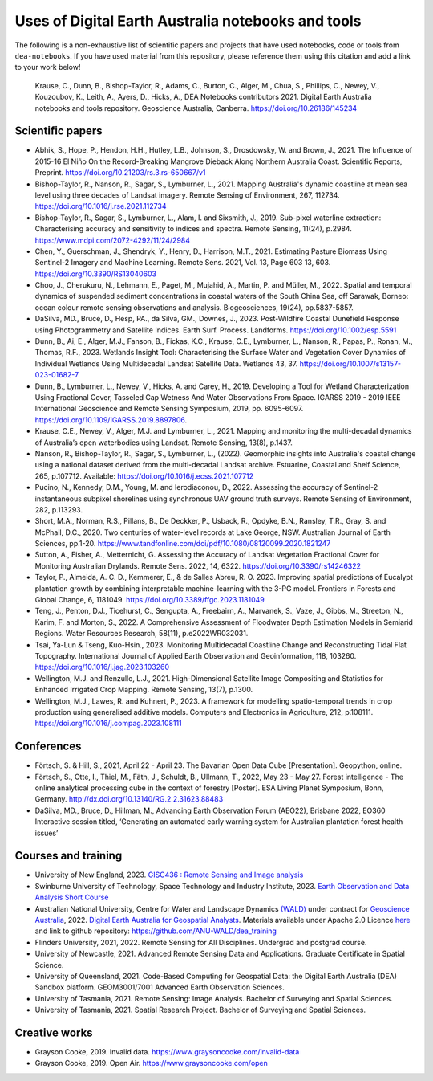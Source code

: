 Uses of Digital Earth Australia notebooks and tools
###################################################

The following is a non-exhaustive list of scientific papers and projects that have used notebooks, code or tools from ``dea-notebooks``.
If you have used material from this repository, please reference them using this citation and add a link to your work below!

    Krause, C., Dunn, B., Bishop-Taylor, R., Adams, C., Burton, C., Alger, M., Chua, S., Phillips, C., Newey, V., 
    Kouzoubov, K., Leith, A., Ayers, D., Hicks, A., DEA Notebooks contributors 2021. Digital Earth Australia 
    notebooks and tools repository. Geoscience Australia, Canberra. https://doi.org/10.26186/145234

Scientific papers
-----------------

- Abhik, S., Hope, P., Hendon, H.H., Hutley, L.B., Johnson, S., Drosdowsky, W. and Brown, J., 2021. The Influence of 2015-16 El Niño On the Record-Breaking Mangrove Dieback Along Northern Australia Coast. Scientific Reports, Preprint. https://doi.org/10.21203/rs.3.rs-650667/v1

- Bishop-Taylor, R., Nanson, R., Sagar, S., Lymburner, L., 2021. Mapping Australia's dynamic coastline at mean sea level using three decades of Landsat imagery. Remote Sensing of Environment, 267, 112734. https://doi.org/10.1016/j.rse.2021.112734

- Bishop-Taylor, R., Sagar, S., Lymburner, L., Alam, I. and Sixsmith, J., 2019. Sub-pixel waterline extraction: Characterising accuracy and sensitivity to indices and spectra. Remote Sensing, 11(24), p.2984. https://www.mdpi.com/2072-4292/11/24/2984

- Chen, Y., Guerschman, J., Shendryk, Y., Henry, D., Harrison, M.T., 2021. Estimating Pasture Biomass Using Sentinel-2 Imagery and Machine Learning. Remote Sens. 2021, Vol. 13, Page 603 13, 603. https://doi.org/10.3390/RS13040603

- Choo, J., Cherukuru, N., Lehmann, E., Paget, M., Mujahid, A., Martin, P. and Müller, M., 2022. Spatial and temporal dynamics of suspended sediment concentrations in coastal waters of the South China Sea, off Sarawak, Borneo: ocean colour remote sensing observations and analysis. Biogeosciences, 19(24), pp.5837-5857.

- DaSilva, MD., Bruce, D., Hesp, PA., da Silva, GM., Downes, J., 2023. Post-Wildfire Coastal Dunefield Response using Photogrammetry and Satellite Indices. Earth Surf. Process. Landforms. https://doi.org/10.1002/esp.5591

- Dunn, B., Ai, E., Alger, M.J., Fanson, B., Fickas, K.C., Krause, C.E., Lymburner, L., Nanson, R., Papas, P., Ronan, M., Thomas, R.F., 2023. Wetlands Insight Tool: Characterising the Surface Water and Vegetation Cover Dynamics of Individual Wetlands Using Multidecadal Landsat Satellite Data. Wetlands 43, 37. https://doi.org/10.1007/s13157-023-01682-7

- Dunn, B., Lymburner, L., Newey, V., Hicks, A. and Carey, H., 2019. Developing a Tool for Wetland Characterization Using Fractional Cover, Tasseled Cap Wetness And Water Observations From Space. IGARSS 2019 - 2019 IEEE International Geoscience and Remote Sensing Symposium, 2019, pp. 6095-6097. https://doi.org/10.1109/IGARSS.2019.8897806.

- Krause, C.E., Newey, V., Alger, M.J. and Lymburner, L., 2021. Mapping and monitoring the multi-decadal dynamics of Australia’s open waterbodies using Landsat. Remote Sensing, 13(8), p.1437.

- Nanson, R., Bishop-Taylor, R., Sagar, S., Lymburner, L., (2022). Geomorphic insights into Australia's coastal change using a national dataset derived from the multi-decadal Landsat archive. Estuarine, Coastal and Shelf Science, 265, p.107712. Available: https://doi.org/10.1016/j.ecss.2021.107712

- Pucino, N., Kennedy, D.M., Young, M. and Ierodiaconou, D., 2022. Assessing the accuracy of Sentinel-2 instantaneous subpixel shorelines using synchronous UAV ground truth surveys. Remote Sensing of Environment, 282, p.113293.

- Short, M.A., Norman, R.S., Pillans, B., De Deckker, P., Usback, R., Opdyke, B.N., Ransley, T.R., Gray, S. and McPhail, D.C., 2020. Two centuries of water-level records at Lake George, NSW. Australian Journal of Earth Sciences, pp.1-20. https://www.tandfonline.com/doi/pdf/10.1080/08120099.2020.1821247

- Sutton, A., Fisher, A., Metternicht, G. Assessing the Accuracy of Landsat Vegetation Fractional Cover for Monitoring Australian Drylands. Remote Sens. 2022, 14, 6322. https://doi.org/10.3390/rs14246322

- Taylor, P., Almeida, A. C. D., Kemmerer, E., & de Salles Abreu, R. O. 2023. Improving spatial predictions of Eucalypt plantation growth by combining interpretable machine-learning with the 3-PG model. Frontiers in Forests and Global Change, 6, 1181049. https://doi.org/10.3389/ffgc.2023.1181049

- Teng, J., Penton, D.J., Ticehurst, C., Sengupta, A., Freebairn, A., Marvanek, S., Vaze, J., Gibbs, M., Streeton, N., Karim, F. and Morton, S., 2022. A Comprehensive Assessment of Floodwater Depth Estimation Models in Semiarid Regions. Water Resources Research, 58(11), p.e2022WR032031.

- Tsai, Ya-Lun & Tseng, Kuo-Hsin., 2023. Monitoring Multidecadal Coastline Change and Reconstructing Tidal Flat Topography. International Journal of Applied Earth Observation and Geoinformation, 118, 103260. https://doi.org/10.1016/j.jag.2023.103260

- Wellington, M.J. and Renzullo, L.J., 2021. High-Dimensional Satellite Image Compositing and Statistics for Enhanced Irrigated Crop Mapping. Remote Sensing, 13(7), p.1300.

- Wellington, M.J., Lawes, R. and Kuhnert, P., 2023. A framework for modelling spatio-temporal trends in crop production using generalised additive models. Computers and Electronics in Agriculture, 212, p.108111. https://doi.org/10.1016/j.compag.2023.108111

Conferences
--------------------
- Förtsch, S. & Hill, S., 2021, April 22 - April 23. The Bavarian Open Data Cube [Presentation]. Geopython, online.
- Förtsch, S., Otte, I., Thiel, M., Fäth, J., Schuldt, B., Ullmann, T., 2022, May 23 - May 27. Forest intelligence - The online analytical processing cube in the context of forestry [Poster]. ESA Living Planet Symposium, Bonn, Germany. http://dx.doi.org/10.13140/RG.2.2.31623.88483
- DaSilva, MD., Bruce, D., Hillman, M., Advancing Earth Observation Forum (AEO22), Brisbane 2022, EO360 Interactive session titled, ‘Generating an automated early warning system for Australian plantation forest health issues’

Courses and training
--------------------
- University of New England, 2023. `GISC436 : Remote Sensing and Image analysis <https://www.une.edu.au/study/units/remote-sensing-and-image-analysis-gisc436/>`_
- Swinburne University of Technology, Space Technology and Industry Institute, 2023. `Earth Observation and Data Analysis Short Course <https://www.swinburne.edu.au/events/2023/10/earth-observation-data-analysis-short-course/>`_
- Australian National University, Centre for Water and Landscape Dynamics `(WALD) <http://wald.anu.edu.au/>`_ under contract for `Geoscience Australia <https://www.ga.gov.au/>`_, 2022.  `Digital Earth Australia for Geospatial Analysts <https://anu-wald.github.io/dea_course/about/>`_. Materials available under Apache 2.0 Licence `here <https://github.com/ANU-WALD/dea_course>`_ and link to github repository: https://github.com/ANU-WALD/dea_training 
- Flinders University, 2021, 2022. Remote Sensing for All Disciplines. Undergrad and postgrad course.
- University of Newcastle, 2021. Advanced Remote Sensing Data and Applications. Graduate Certificate in Spatial Science.
- University of Queensland, 2021. Code-Based Computing for Geospatial Data: the Digital Earth Australia (DEA) Sandbox platform. GEOM3001/7001 Advanced Earth Observation Sciences.
- University of Tasmania, 2021. Remote Sensing: Image Analysis. Bachelor of Surveying and Spatial Sciences.
- University of Tasmania, 2021. Spatial Research Project. Bachelor of Surveying and Spatial Sciences.


Creative works
--------------
- Grayson Cooke, 2019. Invalid data. https://www.graysoncooke.com/invalid-data
- Grayson Cooke, 2019. Open Air. https://www.graysoncooke.com/open
